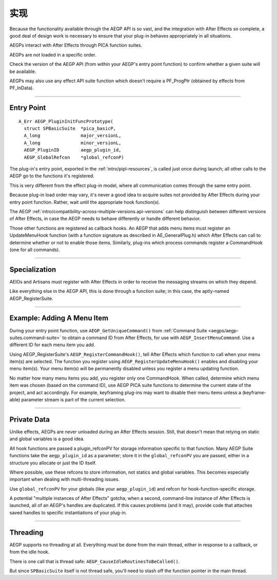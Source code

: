 .. _aegps/implementation:

实现
################################################################################

Because the functionality available through the AEGP API is so vast, and the integration with After Effects so complete, a good deal of design work is necessary to ensure that your plug-in behaves appropriately in all situations.

AEGPs interact with After Effects through PICA function suites.

AEGPs are not loaded in a specific order.

Check the version of the AEGP API (from within your AEGP's entry point function) to confirm whether a given suite will be available.

AEGPs may also use any effect API suite function which doesn't require a PF_ProgPtr (obtained by effects from PF_InData).

----

.. _aegps/implementation.entry-point:

Entry Point
================================================================================

::

  A_Err AEGP_PluginInitFuncPrototype(
    struct SPBasicSuite  *pica_basicP,
    A_long               major_versionL,
    A_long               minor_versionL,
    AEGP_PluginID        aegp_plugin_id,
    AEGP_GlobalRefcon    *global_refconP)

The plug-in's entry point, exported in the :ref:`intro/pipl-resources`, is called just once during launch; all other calls to the AEGP go to the functions it's registered.

This is very different from the effect plug-in model, where all communication comes through the same entry point.

Because plug-in load order may vary, it's never a good idea to acquire suites not provided by After Effects during your entry point function. Rather, wait until the appropriate hook function(s).

The AEGP :ref:`intro/compatibility-across-multiple-versions.api-versions` can help distinguish between different versions of After Effects, in case the AEGP needs to behave differently or handle different behavior.

Those other functions are registered as callback hooks. An AEGP that adds menu items must register an UpdateMenuHook function (with a function signature as described in AE_GeneralPlug.h) which After Effects can call to determine whether or not to enable those items. Similarly, plug-ins which process commands register a CommandHook (one for all commands).

----

Specialization
================================================================================

AEIOs and Artisans must register with After Effects in order to receive the messaging streams on which they depend.

Like everything else in the AEGP API, this is done through a function suite; in this case, the aptly-named AEGP_RegisterSuite.

----

.. _aegps/implementation.adding-a-menu-item:

Example: Adding A Menu Item
================================================================================

During your entry point function, use ``AEGP_GetUniqueCommand()`` from :ref:`Command Suite <aegps/aegp-suites.command-suite>` to obtain a command ID from After Effects, for use with ``AEGP_InsertMenuCommand``. Use a different ID for each menu item you add.

Using AEGP_RegisterSuite's ``AEGP_RegisterCommandHook()``, tell After Effects which function to call when your menu item(s) are selected. The function you register using ``AEGP_RegisterUpdateMenuHook()`` enables and disabling your menu item(s). Your menu item(s) will be permanently disabled unless you register a menu updating function.

No matter how many menu items you add, you register only one CommandHook. When called, determine which menu item was chosen (based on the command ID), use AEGP PICA suite functions to determine the current state of the project, and act accordingly. For example, keyframing plug-ins may want to disable their menu items unless a (keyframe-able) parameter stream is part of the current selection.

----

.. _aegps/implementation.private-data:

Private Data
================================================================================

Unlike effects, AEGPs are never unloaded during an After Effects session. Still, that doesn't mean that relying on static and global variables is a good idea.

All hook functions are passed a plugin_refconPV for storage information specific to that function. Many AEGP Suite functions take the ``aegp_plugin_id`` as a parameter; store it in the ``global_refconPV`` you are passed, either in a structure you allocate or just the ID itself.

Where possible, use these refcons to store information, not statics and global variables. This becomes especially important when dealing with multi-threading issues.

Use ``global_refconPV`` for your globals (like your ``aegp_plugin_id``) and refcon for hook-function-specific storage.

A potential "multiple instances of After Effects" gotcha; when a second, command-line instance of After Effects is launched, all of an AEGP's handles are duplicated. If this causes problems (and it may), provide code that attaches saved handles to specific instantiations of your plug-in.

----

Threading
================================================================================

AEGP supports no threading at all. Everything must be done from the main thread, either in response to a callback, or from the idle hook.

There is one call that is thread safe: ``AEGP_CauseIdleRoutinesToBeCalled()``.

But since ``SPBasicSuite`` itself is not thread safe, you'll need to stash off the function pointer in the main thread.
